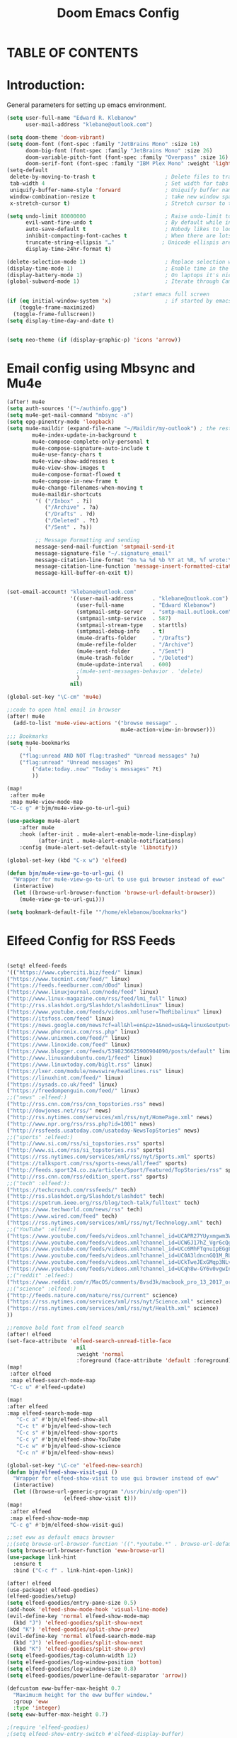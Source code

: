 #+TITLE: Doom Emacs Config
#+PROPERTY: header-args :tangle /home/eklebanow/.doom.d/config.el

* TABLE OF CONTENTS
#+TOC:
* Introduction:
General parameters for setting up emacs environment.
#+begin_src lisp
(setq user-full-name "Edward R. Klebanow"
      user-mail-address "klebane@outlook.com")

(setq doom-theme 'doom-vibrant)
(setq doom-font (font-spec :family "JetBrains Mono" :size 16)
      doom-big-font (font-spec :family "JetBrains Mono" :size 26)
      doom-variable-pitch-font (font-spec :family "Overpass" :size 16)
      doom-serif-font (font-spec :family "IBM Plex Mono" :weight 'light))
(setq-default
 delete-by-moving-to-trash t                      ; Delete files to trash
 tab-width 4                                      ; Set width for tabs
 uniquify-buffer-name-style 'forward              ; Uniquify buffer names
 window-combination-resize t                      ; take new window space from all other windows (not just current)
 x-stretch-cursor t)                              ; Stretch cursor to the glyph width

(setq undo-limit 80000000                         ; Raise undo-limit to 80Mb
      evil-want-fine-undo t                       ; By default while in insert all changes are one big blob. Be more granular
      auto-save-default t                         ; Nobody likes to loose work, I certainly don't
      inhibit-compacting-font-caches t            ; When there are lots of glyphs, keep them in memory
      truncate-string-ellipsis "…"               ; Unicode ellispis are nicer than "...", and also save /precious/ space
      display-time-24hr-format t)

(delete-selection-mode 1)                         ; Replace selection when inserting text
(display-time-mode 1)                             ; Enable time in the mode-line
(display-battery-mode 1)                          ; On laptops it's nice to know how much power you have
(global-subword-mode 1)                           ; Iterate through CamelCase words

                                        ;start emacs full screen
(if (eq initial-window-system 'x)                 ; if started by emacs command or desktop file
    (toggle-frame-maximized)
  (toggle-frame-fullscreen))
(setq display-time-day-and-date t)


(setq neo-theme (if (display-graphic-p) 'icons 'arrow))

#+end_src

#+RESULTS:
: icons

* Email config using Mbsync and Mu4e

#+begin_src lisp
(after! mu4e
(setq auth-sources '("~/authinfo.gpg")
(setq mu4e-get-mail-command "mbsync -a")
(setq epg-pinentry-mode 'loopback)
(setq mu4e-maildir (expand-file-name "~/Maildir/my-outlook") ; the rest of the mu4e folders are RELATIVE to this one
        mu4e-index-update-in-background t
        mu4e-compose-complete-only-personal t
        mu4e-compose-signature-auto-include t
        mu4e-use-fancy-chars t
        mu4e-view-show-addresses t
        mu4e-view-show-images t
        mu4e-compose-format-flowed t
        mu4e-compose-in-new-frame t
        mu4e-change-filenames-when-moving t
        mu4e-maildir-shortcuts
         '( ("/Inbox" . ?i)
            ("/Archive" . ?a)
            ("/Drafts" . ?d)
            ("/Deleted" . ?t)
            ("/Sent" . ?s))

         ;; Message Formatting and sending
         message-send-mail-function 'smtpmail-send-it
         message-signature-file "~/.signature_email"
         message-citation-line-format "On %a %d %b %Y at %R, %f wrote:\n"
         message-citation-line-function 'message-insert-formatted-citation-line
         message-kill-buffer-on-exit t))


(set-email-account! "klebane@outlook.com"
                    '((user-mail-address      . "klebane@outlook.com")
                      (user-full-name         . "Edward Klebanow")
                      (smtpmail-smtp-server   . "smtp-mail.outlook.com")
                      (smtpmail-smtp-service  . 587)
                      (smtpmail-stream-type   . starttls)
                      (smtpmail-debug-info    . t)
                      (mu4e-drafts-folder     . "/Drafts")
                      (mu4e-refile-folder     . "/Archive")
                      (mu4e-sent-folder       . "/Sent")
                      (mu4e-trash-folder      . "/Deleted")
                      (mu4e-update-interval   . 600)
                      ;(mu4e-sent-messages-behavior . 'delete)
                      )
                    nil)

(global-set-key "\C-cm" 'mu4e)

;;code to open html email in browser
(after! mu4e
  (add-to-list 'mu4e-view-actions '("browse message" .
                                    mu4e-action-view-in-browser)))
;;; Bookmarks
(setq mu4e-bookmarks
      `(
	("flag:unread AND NOT flag:trashed" "Unread messages" ?u)
	("flag:unread" "Unread messages" ?n)
        ("date:today..now" "Today's messages" ?t)
        ))

(map!
 :after mu4e
 :map mu4e-view-mode-map
 "C-c g" #'bjm/mu4e-view-go-to-url-gui)

(use-package mu4e-alert
    :after mu4e
    :hook (after-init . mu4e-alert-enable-mode-line-display)
          (after-init . mu4e-alert-enable-notifications)
    :config (mu4e-alert-set-default-style 'libnotify))

(global-set-key (kbd "C-x w") 'elfeed)

(defun bjm/mu4e-view-go-to-url-gui ()
  "Wrapper for mu4e-view-go-to-url to use gui browser instead of eww"
  (interactive)
  (let ((browse-url-browser-function 'browse-url-default-browser))
    (mu4e-view-go-to-url-gui)))

(setq bookmark-default-file '"/home/eklebanow/bookmarks")
#+end_src
* Elfeed Config for RSS Feeds

#+begin_src lisp

(setq! elfeed-feeds
'(("https://www.cyberciti.biz/feed/" linux)
("https://www.tecmint.com/feed/" linux)
("https://feeds.feedburner.com/d0od" linux)
("https://www.linuxjournal.com/node/feed" linux)
("http://www.linux-magazine.com/rss/feed/lmi_full" linux)
("http://rss.slashdot.org/Slashdot/slashdotLinux" linux)
("https://www.youtube.com/feeds/videos.xml?user=TheRibalinux" linux)
("https://itsfoss.com/feed" linux)
("https://news.google.com/news?cf=all&hl=en&pz=1&ned=us&q=linux&output=rss" linux)
("https://www.phoronix.com/rss.php" linux)
("https://www.unixmen.com/feed/" linux)
("https://www.linoxide.com/feed" linux)
("https://www.blogger.com/feeds/5398236625900904090/posts/default" linux)
("http://www.linuxandubuntu.com/1/feed" linux)
("https://www.linuxtoday.com/biglt.rss" linux)
("https://lxer.com/module/newswire/headlines.rss" linux)
("https://linuxhint.com/feed/" linux)
("https://sysads.co.uk/feed" linux)
("https://freedompenguin.com/feed/" linux)
;;("news" :elfeed:)
("http://rss.cnn.com/rss/cnn_topstories.rss" news)
("http://dowjones.net/rss/" news)
("http://rss.nytimes.com/services/xml/rss/nyt/HomePage.xml" news)
("http://www.npr.org/rss/rss.php?id=1001" news)
("http://rssfeeds.usatoday.com/usatoday-NewsTopStories" news)
;;("sports" :elfeed:)
("http://www.si.com/rss/si_topstories.rss" sports)
("http://www.si.com/rss/si_topstories.rss" sports)
("https://rss.nytimes.com/services/xml/rss/nyt/Sports.xml" sports)
("https://talksport.com/rss/sports-news/all/feed" sports)
("http://feeds.sport24.co.za/articles/Sport/Featured/TopStories/rss" sports)
("http://rss.cnn.com/rss/edition_sport.rss" sports)
;;("tech" :elfeed:):
("https://techcrunch.com/rssfeeds/" tech)
("http://rss.slashdot.org/Slashdot/slashdot" tech)
("https://spetrum.ieee.org/rss/blog/tech-talk/fulltext" tech)
("https://www.techworld.com/news/rss" tech)
("https://www.wired.com/feed" tech)
("https://rss.nytimes.com/services/xml/rss/nyt/Technology.xml" tech)
;;("YouTube" :elfeed:)
("https://www.youtube.com/feeds/videos.xml?channel_id=UCAPR27YUyxmgwm3Wc2WSHLw" YouTube)
("https://www.youtube.com/feeds/videos.xml?channel_id=UCW6J17hZ_Vgr6cQgd_kHt5A" YouTube)
("https://www.youtube.com/feeds/videos.xml?channel_id=UCc6MhFTqnuIpEGgLBm_jwtw" YouTube)
("https://www.youtube.com/feeds/videos.xml?channel_id=UC0A3ldncnGQ1M_RU2Wb4L2A" YouTube)
("https://www.youtube.com/feeds/videos.xml?channel_id=UCkTweJExGMqp3NLvzvOn-yg" YouTube)
("https://www.youtube.com/feeds/videos.xml?channel_id=UCqh8w-GY6v0vgwIn_iWt87A" YouTube)
;;("reddit" :elfeed:)
("https://www.reddit.com/r/MacOS/comments/8vsd3k/macbook_pro_13_2017_or_lenovo_carbon_x1_6_gen_for/.rss" reddit)
;;("science" :elfeed:)
("http://feeds.nature.com/nature/rss/current" science)
("https://rss.nytimes.com/services/xml/rss/nyt/Science.xml" science)
("https://rss.nytimes.com/services/xml/rss/nyt/Health.xml" science)
))

;;remove bold font from elfeed search
(after! elfeed
(set-face-attribute 'elfeed-search-unread-title-face
                      nil
                      :weight 'normal
                      :foreground (face-attribute 'default :foreground)))
(map!
 :after elfeed
 :map elfeed-search-mode-map
 "C-c u" #'elfeed-update)

(map!
:after elfeed
:map elfeed-search-mode-map
   "C-c a" #'bjm/elfeed-show-all
   "C-c t" #'bjm/elfeed-show-tech
   "C-c s" #'bjm/elfeed-show-sports
   "C-c y" #'bjm/elfeed-show-YouTube
   "C-c w" #'bjm/elfeed-show-science
   "C-c n" #'bjm/elfeed-show-news)

(global-set-key "\C-ce" 'elfeed-new-search)
(defun bjm/elfeed-show-visit-gui ()
  "Wrapper for elfeed-show-visit to use gui browser instead of eww"
  (interactive)
  (let ((browse-url-generic-program "/usr/bin/xdg-open"))
                  (elfeed-show-visit t)))
(map!
 :after elfeed
 :map elfeed-show-mode-map
 "C-c g" #'bjm/elfeed-show-visit-gui)

;;set eww as default emacs browser
;;(setq browse-url-browser-function '((".*youtube.*" . browse-url-default-browser) ("." . eww-browse-url)))
(setq browse-url-browser-function 'eww-browse-url)
(use-package link-hint
  :ensure t
  :bind ("C-c f" . link-hint-open-link))

(after! elfeed
(use-package! elfeed-goodies)
(elfeed-goodies/setup)
(setq elfeed-goodies/entry-pane-size 0.5)
(add-hook 'elfeed-show-mode-hook 'visual-line-mode)
(evil-define-key 'normal elfeed-show-mode-map
  (kbd "J") 'elfeed-goodies/split-show-next
(kbd "K") 'elfeed-goodies/split-show-prev)
(evil-define-key 'normal elfeed-search-mode-map
  (kbd "J") 'elfeed-goodies/split-show-next
  (kbd "K") 'elfeed-goodies/split-show-prev)
(setq elfeed-goodies/tag-column-width 12)
(setq elfeed-goodies/log-window-position 'bottom)
(setq elfeed-goodies/log-window-size 0.8)
(setq elfeed-goodies/powerline-default-separator 'arrow))

(defcustom eww-buffer-max-height 0.7
  "Maximu:m height for the eww buffer window."
  :group 'eww
  :type 'integer)
(setq eww-buffer-max-height 0.7)

;(require 'elfeed-goodies)
;(setq elfeed-show-entry-switch #'elfeed-display-buffer)

;(defun elfeed-display-buffer (buf &optional act)
 ; (pop-to-buffer buf)
  ;(set-window-text-height (get-buffer-window) (round (* 0.7 (frame-height)))))

(defun bjm/elfeed-show-all ()
  (interactive)
  (bookmark-maybe-load-default-file)
  (bookmark-jump "elfeed-all"))
(defun bjm/elfeed-show-tech ()
  (interactive)
  (bookmark-maybe-load-default-file)
  (bookmark-jump "elfeed-tech"))
(defun bjm/elfeed-show-news ()
  (interactive)
  (bookmark-maybe-load-default-file)
  (bookmark-jump "elfeed-news"))
(defun bjm/elfeed-show-science ()
  (interactive)
  (bookmark-maybe-load-default-file)
  (bookmark-jump "elfeed-science"))
(defun bjm/elfeed-show-YouTube ()
  (interactive)
  (bookmark-maybe-load-default-file)
  (bookmark-jump "elfeed-YouTube"))
(defun bjm/elfeed-show-sports ()
  (interactive)
  (bookmark-maybe-load-default-file)
  (bookmark-jump "elfeed-sports"))
#+end_src

* Config for IRC Chat Using Circe:
#+begin_src lisp
(after! circe
  (set-irc-server! "irc.us.libera.chat"
	    '(:tls t
	      :port 6697
	      :nick "klebane"
	      :sasl-username "klebane"
	      :sasl-password "dairycow"
	      :channels ("#gentoo"))))
#+end_src

* Config for Org-Mode:

#+begin_src lisp

(setq org-journal-enable-agenda-integration 't)

(defun efs/org-mode-setup ()
  (org-indent-mode)
  (visual-line-mode 1))

(use-package org
  :hook (org-mode . efs/org-mode-setup))

(defun efs/org-mode-visual-fill ()
  (setq visual-fill-column-width 100
        visual-fill-column-center-text t)
  (visual-fill-column-mode 1))

(use-package visual-fill-column
  :hook (org-mode . efs/org-mode-visual-fill))

(global-set-key "\C-s" 'swiper)

(setq-default major-mode 'org-mode)
(after! flyspell (require 'flyspell-lazy) (flyspell-lazy-mode 1))

;:to set flyspell mode active in all text buffers
 (after! flyspell (add-hook 'text-mode-hook 'flyspell-mode))
;;to set ispell program name to hunspell rather than aspell
(setq ispell-program-name "hunspell")
;(setenv
 ;"DICPATH"
 ;"/var/db/repos/gentoo/app-dicts\aspell-en")
 (setq ispell-dictionary "en_US")

(global-set-key "\C-ck" 'flyspell-correct-previous)

(setq +org-capture-journal-file '"~/cal/journal.org")
(after! org
  (setq org-startup-indented t)
  (add-hook 'org-mode-hook 'visual-line-mode)
  (setq org-superstar-headline-bullets-list '("⁖"))
  (setq org-agenda-files '("~/org/"))
  (setq org-odt-preferred-output-format "doc")
  (add-hook 'org-mode-hook 'flyspell-mode))


(ivy-mode 1)
(setq ivy-use-virtual-buffers t)
(setq ivy-count-format "(%d/%d) ")
#+end_src

* Config for Vuiet Music Player:
#+begin_src lisp
(global-set-key "\C-cl" 'vuiet-play-loved-tracks)
(global-set-key "\C-cs" 'vuiet-stop)
(global-set-key "\C-cn" 'vuiet-next)
#+end_src
* Eshell Config:
#+begin_src elisp
(eshell-git-prompt-use-theme 'powerline)
#+end_src
* Calender Config:
#+begin_src lisp
(after! calendar
(setq cfw:open-ical-calendar '"https://outlook.live.com/owa/calendar/6068d9a4-1741-4d27-81c8-182e25247bf1/071eeb13-0f73-4b17-b7e4-5f244c2d65a7/cid-005AF34A0FDB17C6/calendar.ics")
(map! "\C-cc" (cmd! (cfw:open-ical-calendar
                        cfw-open-ical-calendar))
      (:map cfw:calendar-mode-map "\C-cd" #' cfw:show-details-command)))

(defun calendar-helper () ;; doesn't have to be interactive
  (cfw:open-calendar-buffer
   :contents-sources
   (list
    (cfw:org-create-source "Blue")
    (cfw:ical-create-source "Phoenix Circuit Calender" "https://outlook.live.com/owa/calendar/6068d9a4-1741-4d27-81c8-182e25247bf1/071eeb13-0f73-4b17-b7e4-5f244c2d65a7/cid-005AF34A0FDB17C6/calendar.ics" "Gray"))))

(defun calendar-init ()
  ;; switch to existing calendar buffer if applicable
  (if-let (win (cl-find-if (lambda (b) (string-match-p "^\\*cfw:" (buffer-name b)
                           (doom-visible-windows)
                           :key #'window-buffer)
      (select-window win)
    (calendar-helper))))

(defun =my-calendar ()
  "Activate (or switch to) *my* `calendar' in its workspace."
  (interactive)
  (if (featurep! :ui workspaces) ;; create workspace (if enabled)
      (progn
        (+workspace-switch "Calendar" t)
        (doom/switch-to-scratch-buffer)
        (calendar-init):
        (+workspace/display))))
    (setq +calendar--wconf (current-window-configuration)
    (delete-other-windows)
    (switch-to-buffer (doom-fallback-buffer))
    (calendar-init)

(global-set-key "\C-cc" 'cfw:open-ical-calendar)
#+end_src

* Dired Directory Manager Config:
#+begin_src lisp

(setq dired-guess-shell-alist-user '(("\\.pdf$" "nohup xdg-open * </dev/null >/dev/null 2>&1 &")))
#+end_src

* Miscellaneous Stuff:
#+begin_src lisp


(custom-set-variables
 '(package-selected-packages
   (quote
    (powerline telephone-line company-try-hard mu4e-alert flyspell-correct-ivy helm-flyspell flyspell-correct-helm flyspell-correct-avy-menu flyspell-lazy info-colors elfeed-org org-msg youdao-dictionary swiper-helm vuiet org-journal link-hint excorporate eww-lnum counsel company calfw-ical)))
 '(send-mail-function (quote smtpmail-send-it)))
(custom-set-faces
 '(default ((t (:background "#2a2e38")))))

#+end_src
* Config for Nyxt (elisp) browser:

Call an Emacs command and have a Nyxt open and listen to us from a REPL. We need to run the browser, and to connect Swank and Slime.
#+begin_src lisp

;;(setq engine/browser-function 'nyxt-browse-url)

(after! engine-mode

(defun my/start-and-connect-to-nyxt (&optional no-maximize)
  "Start Nyxt with swank capabilities."
  (interactive)
  (async-shell-command (format "nyxt -e \"(nyxt-user::start-swank)\""))
  (sleep-for my/slime-nyxt-delay)
  (my/slime-connect "localhost" "4006")
  (unless no-maximize (my/slime-repl-send-string "(toggle-fullscreen)")))

(defun my/slime-connect (host port)
  (defun true (&rest args) 't)
  (advice-add 'slime-check-version :override #'true)
  (slime-connect host port)
  (sleep-for my/slime-nyxt-delay)
  (advice-remove 'slime-check-version #'true))

(defun my/slime-repl-send-string (sexp)
  (defun true (&rest args) 't)
  (advice-add 'slime-check-version :override #'true)
  (if (slime-connected-p)
      (slime-repl-send-string sexp)
    (error "Slime is not connected to Nyxt. Run `my/start-and-connect-to-nyxt' first."))
  (sleep-for my/slime-nyxt-delay)
  (advice-remove 'slime-check-version #'true))

(defun my/browse-url-nyxt (url &optional buffer-title)
  (interactive "sURL: ")
  (my/slime-repl-send-string
   (format
    "(buffer-load \"%s\" %s)"
    url
    (if buffer-title (format ":buffer (make-buffer :title \"%s\")" buffer-title) ""))))

(defun browse-url-nyxt (url &optional new-window)
  (interactive "sURL: ")
  (unless (slime-connected-p) (my/start-and-connect-to-nyxt))
  (my/browse-url-nyxt url url)))
(defengine amazon
  "https://www.amazon.com/s/ref=nb_sb_noss?field-keywords=%s")

(defengine duckduckgo
  "https://duckduckgo.com/?q=%s"
  :keybinding "d")

(defengine github
  "https://github.com/search?ref=simplesearch&q=%s")

(defengine google
  "http://www.google.com/search?ie=utf-8&oe=utf-8&q=%s"
  :keybinding "g")

(defengine google-images
  "http://www.google.com/images?hl=en&source=hp&biw=1440&bih=795&gbv=2&aq=f&aqi=&aql=&oq=&q=%s")

(defengine google-maps
  "http://maps.google.com/maps?q=%s"
  :docstring "Mappin' it up.")

(defengine stack-overflow
  "https://stackoverflow.com/search?q=%s")

(defengine twitter
  "https://twitter.com/search?q=%s")

(defengine wikipedia
  "http://www.wikipedia.org/search-redirect.php?language=en&go=Go&search=%s"
  :keybinding "w"
  :docstring "Searchin' the wikis.")

(defengine wiktionary
  "https://www.wikipedia.org/search-redirect.php?family=wiktionary&language=en&go=Go&search=%s")

(defengine youtube
  "http://www.youtube.com/results?aq=f&oq=&search_query=%s")
  #+end_src
